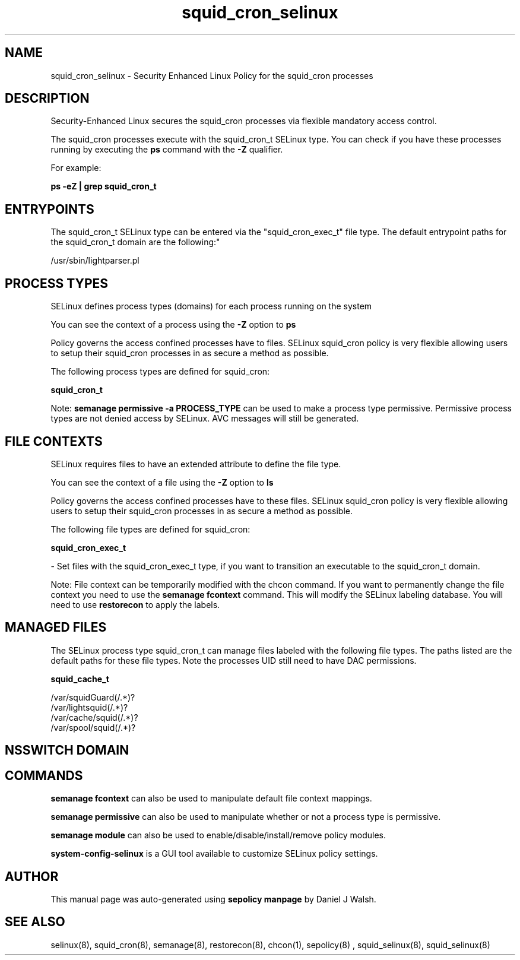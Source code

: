 .TH  "squid_cron_selinux"  "8"  "12-10-19" "squid_cron" "SELinux Policy documentation for squid_cron"
.SH "NAME"
squid_cron_selinux \- Security Enhanced Linux Policy for the squid_cron processes
.SH "DESCRIPTION"

Security-Enhanced Linux secures the squid_cron processes via flexible mandatory access control.

The squid_cron processes execute with the squid_cron_t SELinux type. You can check if you have these processes running by executing the \fBps\fP command with the \fB\-Z\fP qualifier. 

For example:

.B ps -eZ | grep squid_cron_t


.SH "ENTRYPOINTS"

The squid_cron_t SELinux type can be entered via the "squid_cron_exec_t" file type.  The default entrypoint paths for the squid_cron_t domain are the following:"

/usr/sbin/lightparser.pl
.SH PROCESS TYPES
SELinux defines process types (domains) for each process running on the system
.PP
You can see the context of a process using the \fB\-Z\fP option to \fBps\bP
.PP
Policy governs the access confined processes have to files. 
SELinux squid_cron policy is very flexible allowing users to setup their squid_cron processes in as secure a method as possible.
.PP 
The following process types are defined for squid_cron:

.EX
.B squid_cron_t 
.EE
.PP
Note: 
.B semanage permissive -a PROCESS_TYPE 
can be used to make a process type permissive. Permissive process types are not denied access by SELinux. AVC messages will still be generated.

.SH FILE CONTEXTS
SELinux requires files to have an extended attribute to define the file type. 
.PP
You can see the context of a file using the \fB\-Z\fP option to \fBls\bP
.PP
Policy governs the access confined processes have to these files. 
SELinux squid_cron policy is very flexible allowing users to setup their squid_cron processes in as secure a method as possible.
.PP 
The following file types are defined for squid_cron:


.EX
.PP
.B squid_cron_exec_t 
.EE

- Set files with the squid_cron_exec_t type, if you want to transition an executable to the squid_cron_t domain.


.PP
Note: File context can be temporarily modified with the chcon command.  If you want to permanently change the file context you need to use the 
.B semanage fcontext 
command.  This will modify the SELinux labeling database.  You will need to use
.B restorecon
to apply the labels.

.SH "MANAGED FILES"

The SELinux process type squid_cron_t can manage files labeled with the following file types.  The paths listed are the default paths for these file types.  Note the processes UID still need to have DAC permissions.

.br
.B squid_cache_t

	/var/squidGuard(/.*)?
.br
	/var/lightsquid(/.*)?
.br
	/var/cache/squid(/.*)?
.br
	/var/spool/squid(/.*)?
.br

.SH NSSWITCH DOMAIN

.SH "COMMANDS"
.B semanage fcontext
can also be used to manipulate default file context mappings.
.PP
.B semanage permissive
can also be used to manipulate whether or not a process type is permissive.
.PP
.B semanage module
can also be used to enable/disable/install/remove policy modules.

.PP
.B system-config-selinux 
is a GUI tool available to customize SELinux policy settings.

.SH AUTHOR	
This manual page was auto-generated using 
.B "sepolicy manpage"
by Daniel J Walsh.

.SH "SEE ALSO"
selinux(8), squid_cron(8), semanage(8), restorecon(8), chcon(1), sepolicy(8)
, squid_selinux(8), squid_selinux(8)